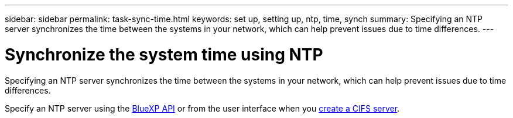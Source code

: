 ---
sidebar: sidebar
permalink: task-sync-time.html
keywords: set up, setting up, ntp, time, synch
summary: Specifying an NTP server synchronizes the time between the systems in your network, which can help prevent issues due to time differences.
---

= Synchronize the system time using NTP
:hardbreaks:
:nofooter:
:icons: font
:linkattrs:
:imagesdir: ./media/

[.lead]
Specifying an NTP server synchronizes the time between the systems in your network, which can help prevent issues due to time differences.

Specify an NTP server using the https://docs.netapp.com/us-en/bluexp-automation/cm/api_ref_resources.html[BlueXP API^] or from the user interface when you link:task-create-volumes.html#create-a-volume[create a CIFS server].
